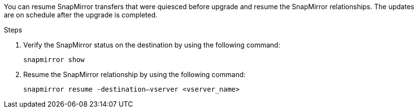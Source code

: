 You can resume SnapMirror transfers that were quiesced before upgrade and resume the SnapMirror relationships. The updates are on schedule after the upgrade is completed.

.Steps

. Verify the SnapMirror status on the destination by using the following command:
+
`snapmirror show`

. Resume the SnapMirror relationship by using the following command:
+
`snapmirror resume -destination–vserver <vserver_name>`
